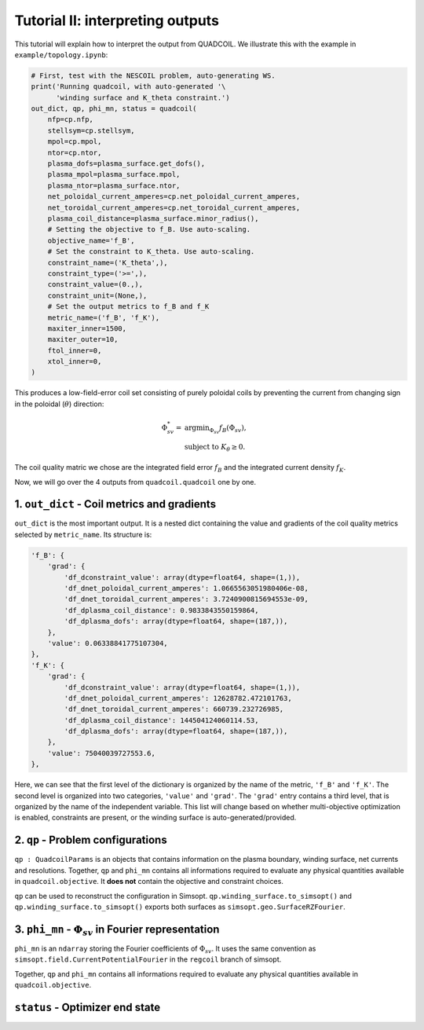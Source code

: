 Tutorial II: interpreting outputs
===================================

This tutorial will explain how to interpret the output from QUADCOIL. 
We illustrate this with the example in ``example/topology.ipynb``:

.. code-block:: python

    # First, test with the NESCOIL problem, auto-generating WS.
    print('Running quadcoil, with auto-generated '\
          'winding surface and K_theta constraint.')
    out_dict, qp, phi_mn, status = quadcoil(
        nfp=cp.nfp,
        stellsym=cp.stellsym,
        mpol=cp.mpol,
        ntor=cp.ntor,
        plasma_dofs=plasma_surface.get_dofs(),
        plasma_mpol=plasma_surface.mpol,
        plasma_ntor=plasma_surface.ntor,
        net_poloidal_current_amperes=cp.net_poloidal_current_amperes,
        net_toroidal_current_amperes=cp.net_toroidal_current_amperes,
        plasma_coil_distance=plasma_surface.minor_radius(),
        # Setting the objective to f_B. Use auto-scaling.
        objective_name='f_B',
        # Set the constraint to K_theta. Use auto-scaling.
        constraint_name=('K_theta',),
        constraint_type=('>=',),
        constraint_value=(0.,),
        constraint_unit=(None,),
        # Set the output metrics to f_B and f_K
        metric_name=('f_B', 'f_K'),
        maxiter_inner=1500,
        maxiter_outer=10,
        ftol_inner=0,
        xtol_inner=0,
    )

This produces a low-field-error coil set consisting of purely poloidal coils by
preventing the current from changing sign in the poloidal (:math:`\theta`) direction:

.. math::

   \Phi^*_{sv} = &\text{argmin}_{\Phi_{sv}} f_B(\Phi_{sv}),\\
   &\text{subject to } K_\theta\geq0.

The coil quality matric we chose are the integrated field error :math:`f_B`
and the integrated current density :math:`f_K`. 

Now, we will go over the 4 outputs from ``quadcoil.quadcoil`` one by one.

1. ``out_dict`` - Coil metrics and gradients
------------------------------------------------------------------
``out_dict`` is the most important output. It is a nested dict containing the 
value and gradients of the coil quality metrics selected by ``metric_name``. 
Its structure is:

.. code-block:: python

    'f_B': {
        'grad': {
            'df_dconstraint_value': array(dtype=float64, shape=(1,)),
            'df_dnet_poloidal_current_amperes': 1.0665563051980406e-08,
            'df_dnet_toroidal_current_amperes': 3.7240900815694553e-09,
            'df_dplasma_coil_distance': 0.9833843550159864,
            'df_dplasma_dofs': array(dtype=float64, shape=(187,)),
        },
        'value': 0.06338841775107304,
    },
    'f_K': {
        'grad': {
            'df_dconstraint_value': array(dtype=float64, shape=(1,)),
            'df_dnet_poloidal_current_amperes': 12628782.472101763,
            'df_dnet_toroidal_current_amperes': 660739.232726985,
            'df_dplasma_coil_distance': 144504124060114.53,
            'df_dplasma_dofs': array(dtype=float64, shape=(187,)),
        },
        'value': 75040039727553.6,
    },
    
Here, we can see that the first level of the dictionary is organized by the 
name of the metric, ``'f_B'`` and ``'f_K'``. The second level is organized into 
two categories, ``'value'`` and ``'grad'``. The ``'grad'`` entry contains a third level, 
that is organized by the name of the independent variable. This list will change 
based on whether multi-objective optimization is enabled, constraints are present, 
or the winding surface is auto-generated/provided.

2. ``qp`` - Problem configurations
---------------------------------------------------------------------
``qp : QuadcoilParams`` is an objects that contains information on the plasma boundary, 
winding surface, net currents and resolutions. Together, ``qp`` and ``phi_mn`` contains 
all informations required to evaluate any physical quantities available in ``quadcoil.objective``.
It **does not** contain the objective and constraint choices. 

``qp`` can be used to reconstruct the configuration in Simsopt. 
``qp.winding_surface.to_simsopt()`` and ``qp.winding_surface.to_simsopt()`` 
exports both surfaces as ``simsopt.geo.SurfaceRZFourier``.

3. ``phi_mn`` - :math:`\Phi_{sv}` in Fourier representation 
---------------------------------------------------------------------
``phi_mn`` is an ``ndarray`` storing the Fourier coefficients of :math:`\Phi_{sv}`.
It uses the same convention as ``simsopt.field.CurrentPotentialFourier`` in the ``regcoil``
branch of simsopt. 

Together, ``qp`` and ``phi_mn`` contains all informations required to evaluate any 
physical quantities available in ``quadcoil.objective``. 

``status`` - Optimizer end state
---------------------------------------------------------------------

